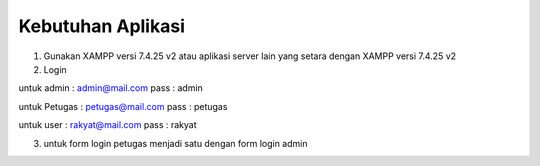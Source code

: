 *******************
Kebutuhan Aplikasi
*******************

1. Gunakan XAMPP versi 7.4.25 v2 atau aplikasi server lain yang setara dengan XAMPP versi 7.4.25 v2
2. Login 

untuk admin : admin@mail.com pass : admin

untuk Petugas : petugas@mail.com pass : petugas

untuk user : rakyat@mail.com pass : rakyat

3. untuk form login petugas menjadi satu dengan form login admin
